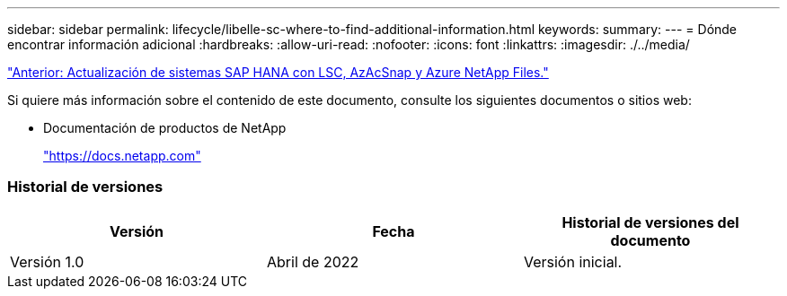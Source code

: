 ---
sidebar: sidebar 
permalink: lifecycle/libelle-sc-where-to-find-additional-information.html 
keywords:  
summary:  
---
= Dónde encontrar información adicional
:hardbreaks:
:allow-uri-read: 
:nofooter: 
:icons: font
:linkattrs: 
:imagesdir: ./../media/


link:libelle-sc-sap-hana-system-refresh-with-lsc,-azacsnap,-and-azure-netapp-files.html]["Anterior: Actualización de sistemas SAP HANA con LSC, AzAcSnap y Azure NetApp Files."]

Si quiere más información sobre el contenido de este documento, consulte los siguientes documentos o sitios web:

* Documentación de productos de NetApp
+
https://docs.netapp.com["https://docs.netapp.com"^]





=== Historial de versiones

|===
| Versión | Fecha | Historial de versiones del documento 


| Versión 1.0 | Abril de 2022 | Versión inicial. 
|===